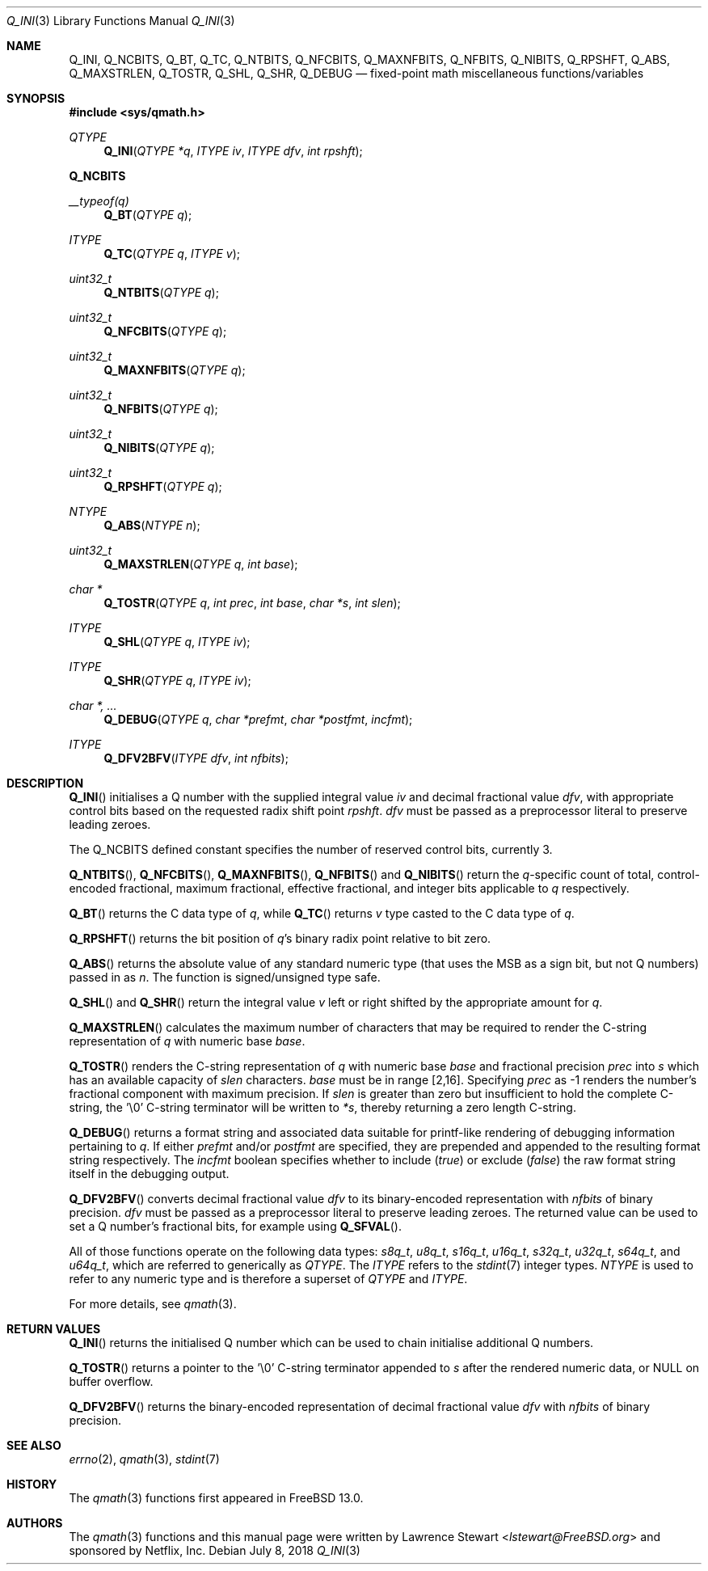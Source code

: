.\"
.\" Copyright (c) 2018 Netflix, Inc.
.\" All rights reserved.
.\"
.\" Redistribution and use in source and binary forms, with or without
.\" modification, are permitted provided that the following conditions
.\" are met:
.\" 1. Redistributions of source code must retain the above copyright
.\"    notice, this list of conditions, and the following disclaimer,
.\"    without modification, immediately at the beginning of the file.
.\" 2. The name of the author may not be used to endorse or promote products
.\"    derived from this software without specific prior written permission.
.\"
.\" THIS SOFTWARE IS PROVIDED BY THE AUTHOR AND CONTRIBUTORS ``AS IS'' AND
.\" ANY EXPRESS OR IMPLIED WARRANTIES, INCLUDING, BUT NOT LIMITED TO, THE
.\" IMPLIED WARRANTIES OF MERCHANTABILITY AND FITNESS FOR A PARTICULAR PURPOSE
.\" ARE DISCLAIMED. IN NO EVENT SHALL THE AUTHOR OR CONTRIBUTORS BE LIABLE FOR
.\" ANY DIRECT, INDIRECT, INCIDENTAL, SPECIAL, EXEMPLARY, OR CONSEQUENTIAL
.\" DAMAGES (INCLUDING, BUT NOT LIMITED TO, PROCUREMENT OF SUBSTITUTE GOODS
.\" OR SERVICES; LOSS OF USE, DATA, OR PROFITS; OR BUSINESS INTERRUPTION)
.\" HOWEVER CAUSED AND ON ANY THEORY OF LIABILITY, WHETHER IN CONTRACT, STRICT
.\" LIABILITY, OR TORT (INCLUDING NEGLIGENCE OR OTHERWISE) ARISING IN ANY WAY
.\" OUT OF THE USE OF THIS SOFTWARE, EVEN IF ADVISED OF THE POSSIBILITY OF
.\" SUCH DAMAGE.
.\"
.Dd July 8, 2018
.Dt Q_INI 3
.Os
.Sh NAME
.Nm Q_INI ,
.Nm Q_NCBITS ,
.Nm Q_BT ,
.Nm Q_TC ,
.Nm Q_NTBITS ,
.Nm Q_NFCBITS ,
.Nm Q_MAXNFBITS ,
.Nm Q_NFBITS ,
.Nm Q_NIBITS ,
.Nm Q_RPSHFT ,
.Nm Q_ABS ,
.Nm Q_MAXSTRLEN ,
.Nm Q_TOSTR ,
.Nm Q_SHL ,
.Nm Q_SHR ,
.Nm Q_DEBUG
.Nd fixed-point math miscellaneous functions/variables
.Sh SYNOPSIS
.In sys/qmath.h
.Ft QTYPE
.Fn Q_INI "QTYPE *q" "ITYPE iv" "ITYPE dfv" "int rpshft"
.Fd Q_NCBITS
.Ft __typeof(q)
.Fn Q_BT "QTYPE q"
.Ft ITYPE
.Fn Q_TC "QTYPE q" "ITYPE v"
.Ft uint32_t
.Fn Q_NTBITS "QTYPE q"
.Ft uint32_t
.Fn Q_NFCBITS "QTYPE q"
.Ft uint32_t
.Fn Q_MAXNFBITS "QTYPE q"
.Ft uint32_t
.Fn Q_NFBITS "QTYPE q"
.Ft uint32_t
.Fn Q_NIBITS "QTYPE q"
.Ft uint32_t
.Fn Q_RPSHFT "QTYPE q"
.Ft NTYPE
.Fn Q_ABS "NTYPE n"
.Ft uint32_t
.Fn Q_MAXSTRLEN "QTYPE q" "int base"
.Ft char *
.Fn Q_TOSTR "QTYPE q" "int prec" "int base" "char *s" "int slen"
.Ft ITYPE
.Fn Q_SHL "QTYPE q" "ITYPE iv"
.Ft ITYPE
.Fn Q_SHR "QTYPE q" "ITYPE iv"
.Ft char *, ...
.Fn Q_DEBUG "QTYPE q" "char *prefmt" "char *postfmt" "incfmt"
.Ft ITYPE
.Fn Q_DFV2BFV "ITYPE dfv" "int nfbits"
.Sh DESCRIPTION
.Fn Q_INI
initialises a Q number with the supplied integral value
.Fa iv
and decimal fractional value
.Fa dfv ,
with appropriate control bits based on the requested radix shift point
.Fa rpshft .
.Fa dfv
must be passed as a preprocessor literal to preserve leading zeroes.
.Pp
The
.Dv Q_NCBITS
defined constant specifies the number of reserved control bits, currently 3.
.Pp
.Fn Q_NTBITS ,
.Fn Q_NFCBITS ,
.Fn Q_MAXNFBITS ,
.Fn Q_NFBITS
and
.Fn Q_NIBITS
return the
.Fa q Ns -specific
count of total, control-encoded fractional, maximum fractional, effective
fractional, and integer bits applicable to
.Fa q
respectively.
.Pp
.Fn Q_BT
returns the C data type of
.Fa q ,
while
.Fn Q_TC
returns
.Fa v
type casted to the C data type of
.Fa q .
.Pp
.Fn Q_RPSHFT
returns the bit position of
.Fa q Ap s
binary radix point relative to bit zero.
.Pp
.Fn Q_ABS
returns the absolute value of any standard numeric type
.Pq that uses the MSB as a sign bit, but not Q numbers
passed in as
.Fa n .
The function is signed/unsigned type safe.
.Pp
.Fn Q_SHL
and
.Fn Q_SHR
return the integral value
.Fa v
left or right shifted by the appropriate amount for
.Fa q .
.Pp
.Fn Q_MAXSTRLEN
calculates the maximum number of characters that may be required to render the
C-string representation of
.Fa q
with numeric base
.Fa base .
.Pp
.Fn Q_TOSTR
renders the C-string representation of
.Fa q
with numeric base
.Fa base
and fractional precision
.Fa prec
into
.Fa s
which has an available capacity of
.Fa slen
characters.
.Fa base
must be in range
.Bq 2,16 .
Specifying
.Fa prec
as -1 renders the number's fractional component with maximum precision.
If
.Fa slen
is greater than zero but insufficient to hold the complete C-string, the '\e0'
C-string terminator will be written to
.Fa *s ,
thereby returning a zero length C-string.
.Pp
.Fn Q_DEBUG
returns a format string and associated data suitable for printf-like rendering
of debugging information pertaining to
.Fa q .
If either
.Fa prefmt
and/or
.Fa postfmt
are specified, they are prepended and appended to the resulting format string
respectively.
The
.Fa incfmt
boolean specifies whether to include
.Pq Vt true
or exclude
.Pq Vt false
the raw format string itself in the debugging output.
.Pp
.Fn Q_DFV2BFV
converts decimal fractional value
.Fa dfv
to its binary-encoded representation with
.Fa nfbits
of binary precision.
.Fa dfv
must be passed as a preprocessor literal to preserve leading zeroes.
The returned value can be used to set a Q number's fractional bits, for example
using
.Fn Q_SFVAL .
.Pp
All of those functions operate on
the following data types:
.Vt s8q_t ,
.Vt u8q_t ,
.Vt s16q_t ,
.Vt u16q_t ,
.Vt s32q_t ,
.Vt u32q_t ,
.Vt s64q_t ,
and
.Vt u64q_t ,
which are referred to generically as
.Fa QTYPE .
The
.Fa ITYPE
refers to the
.Xr stdint 7
integer types.
.Fa NTYPE
is used to refer to any numeric type and is therefore a superset of
.Fa QTYPE
and
.Fa ITYPE .
.Pp
For more details, see
.Xr qmath 3 .
.Sh RETURN VALUES
.Fn Q_INI
returns the initialised Q number which can be used to chain initialise
additional Q numbers.
.Pp
.Fn Q_TOSTR
returns a pointer to the '\e0' C-string terminator appended to
.Fa s
after the rendered numeric data, or NULL on buffer overflow.
.Pp
.Fn Q_DFV2BFV
returns the binary-encoded representation of decimal fractional value
.Fa dfv
with
.Fa nfbits
of binary precision.
.Sh SEE ALSO
.Xr errno 2 ,
.Xr qmath 3 ,
.Xr stdint 7
.Sh HISTORY
The
.Xr qmath 3
functions first appeared in
.Fx 13.0 .
.Sh AUTHORS
.An -nosplit
The
.Xr qmath 3
functions and this manual page were written by
.An Lawrence Stewart Aq Mt lstewart@FreeBSD.org
and sponsored by Netflix, Inc.
